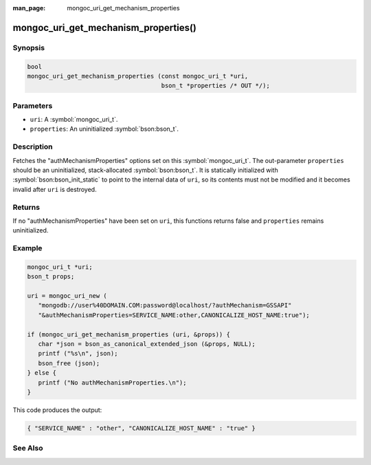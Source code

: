 :man_page: mongoc_uri_get_mechanism_properties

mongoc_uri_get_mechanism_properties()
=====================================

Synopsis
--------

.. code-block:: c

  bool
  mongoc_uri_get_mechanism_properties (const mongoc_uri_t *uri,
                                       bson_t *properties /* OUT */);

Parameters
----------

* ``uri``: A :symbol:`mongoc_uri_t`.
* ``properties``: An uninitialized :symbol:`bson:bson_t`.

Description
-----------

Fetches the "authMechanismProperties" options set on this :symbol:`mongoc_uri_t`. The out-parameter ``properties`` should be an uninitialized, stack-allocated :symbol:`bson:bson_t`. It is statically initialized with :symbol:`bson:bson_init_static` to point to the internal data of ``uri``, so its contents must not be modified and it becomes invalid after ``uri`` is destroyed.

Returns
-------

If no "authMechanismProperties" have been set on ``uri``, this functions returns false and ``properties`` remains uninitialized.

Example
-------

.. code-block:: c

  mongoc_uri_t *uri;
  bson_t props;

  uri = mongoc_uri_new (
     "mongodb://user%40DOMAIN.COM:password@localhost/?authMechanism=GSSAPI"
     "&authMechanismProperties=SERVICE_NAME:other,CANONICALIZE_HOST_NAME:true");

  if (mongoc_uri_get_mechanism_properties (uri, &props)) {
     char *json = bson_as_canonical_extended_json (&props, NULL);
     printf ("%s\n", json);
     bson_free (json);
  } else {
     printf ("No authMechanismProperties.\n");
  }

This code produces the output:

.. code-block:: none

  { "SERVICE_NAME" : "other", "CANONICALIZE_HOST_NAME" : "true" }

See Also
--------

.. only:: html

  .. include:: includes/seealso/authmechanism.txt
